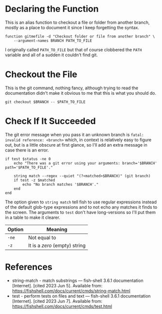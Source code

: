 #+BEGIN_COMMENT
.. title: Git Checkout File Function
.. slug: git-checkout-file-function
.. date: 2023-09-27 12:38:49 UTC-07:00
.. tags: functions,git
.. category: Git
.. link: 
.. description: A function to checkout a folder or file from another branch
.. type: text
.. status: 
.. updated: 

#+END_COMMENT
#+OPTIONS: ^:{}
#+TOC: headlines 2

#+begin_src noweb :tangle ../functions/gitmefile.fish :exports none
<<function-declaration>>

  <<git-checkout>>

  <<error-check>>

  end
#+end_src

* Declaring the Function

This is an alias function to checkout a file or folder from another branch, mostly as a place to document it since I keep forgetting the syntax.

#+begin_src fish :noweb-ref function-declaration
function gitmefile -d "Checkout folder or file from another branch" \
    --argument-names BRANCH PATH_TO_FILE
#+end_src

I originally called ~PATH_TO_FILE~ but that of course clobbered the ~PATH~ variable and all of a sudden it couldn't find git.

* Checkout the File

This is the git command, nothing fancy, although trying to read the documentation didn't make it obvious to me that this is what you should do.

#+begin_src fish :noweb-ref git-checkout
git checkout $BRANCH -- $PATH_TO_FILE
#+end_src

* Check If It Succeeded
The git error message when you pass it an unknown branch is ~fatal: invalid reference: <branch>~ which, in context is relatively easy to figure out, but is a little obscure at first glance, so I'll add an extra message in case there is an error.

#+begin_src fish :noweb-ref error-check
if test $status -ne 0
    echo "There was a git error using your arguments: branch='$BRANCH' path='$PATH_TO_FILE'."

    string match --regex --quiet "(?<matched>$BRANCH)" (git branch)
    if test -z $matched
        echo "No branch matches '$BRANCH'."
    end
end
#+end_src

The option given to ~string match~ tell fish to use regular expressions instead of the default glob-type expressions and to not echo any matches it finds to the screen. The arguments to ~test~ don't have long-versions so I'll put them in a table to make it clearer.

| Option | Meaning                       |
|--------+-------------------------------|
| ~-ne~  | Not equal to                  |
| ~-z~   | It is a /zero/ (empty) string |

* References

- string-match - match substrings — fish-shell 3.6.1 documentation [Internet]. [cited 2023 Jun 5]. Available from: https://fishshell.com/docs/current/cmds/string-match.html
- test - perform tests on files and text — fish-shell 3.6.1 documentation [Internet]. [cited 2023 Jun 7]. Available from: https://fishshell.com/docs/current/cmds/test.html

